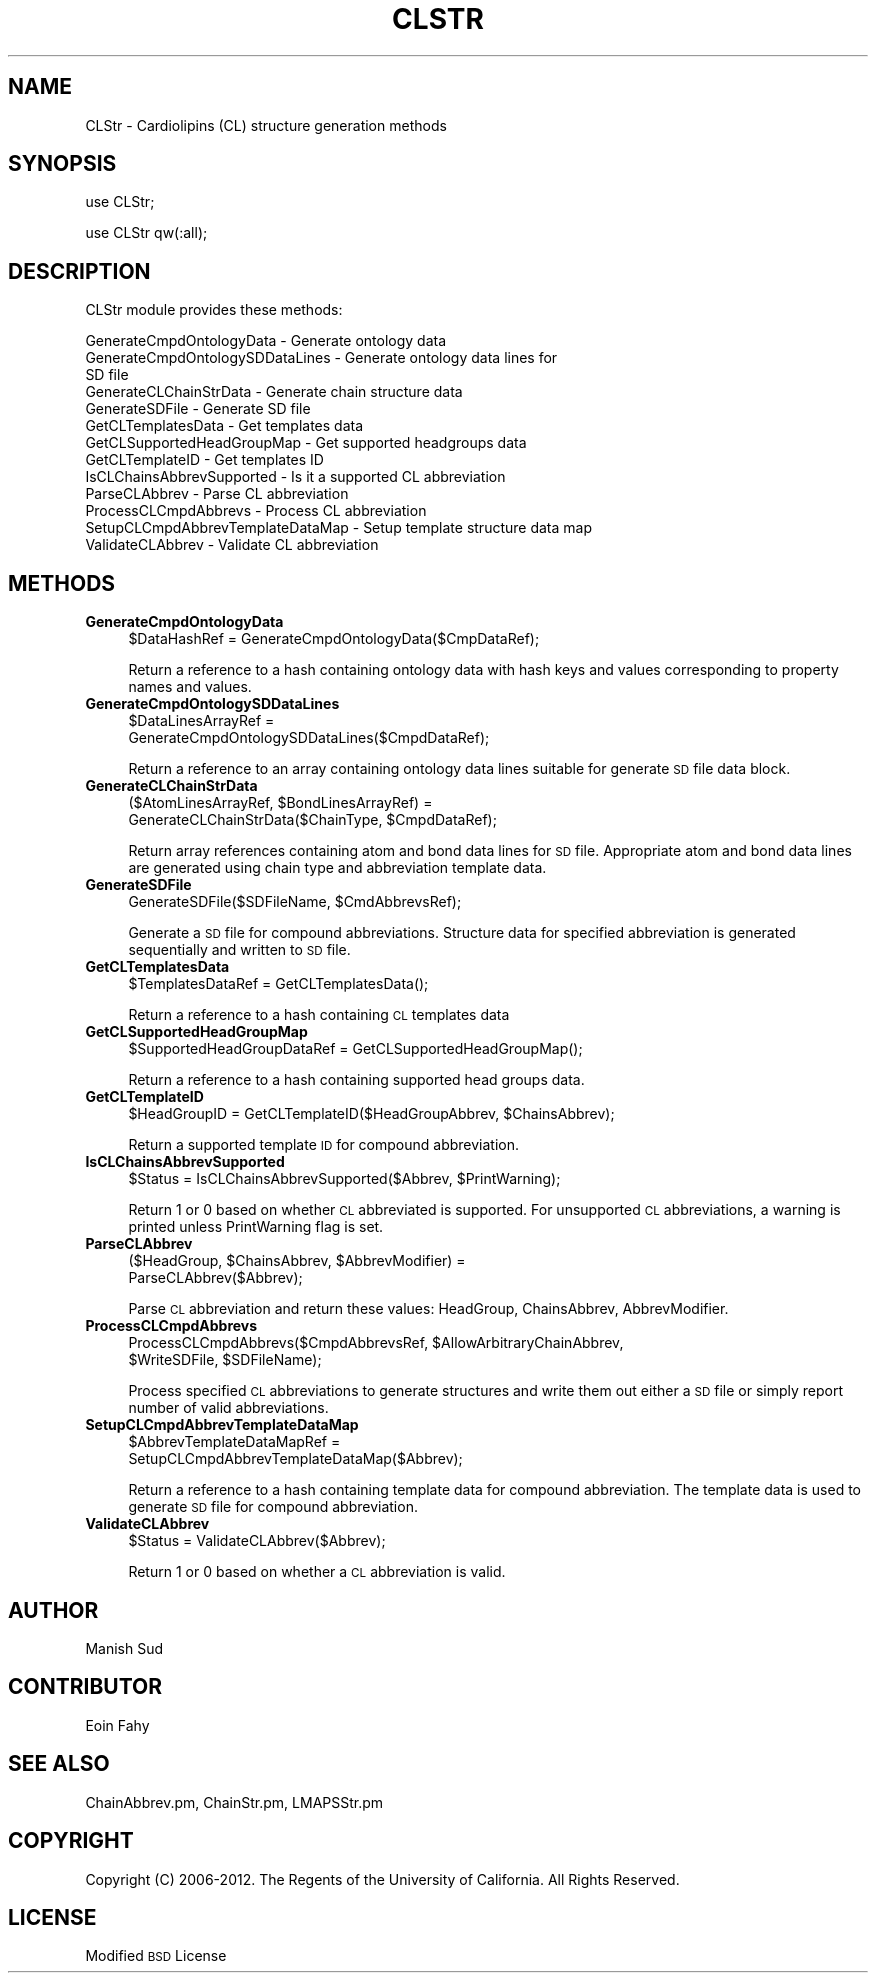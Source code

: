 .\" Automatically generated by Pod::Man 2.22 (Pod::Simple 3.07)
.\"
.\" Standard preamble:
.\" ========================================================================
.de Sp \" Vertical space (when we can't use .PP)
.if t .sp .5v
.if n .sp
..
.de Vb \" Begin verbatim text
.ft CW
.nf
.ne \\$1
..
.de Ve \" End verbatim text
.ft R
.fi
..
.\" Set up some character translations and predefined strings.  \*(-- will
.\" give an unbreakable dash, \*(PI will give pi, \*(L" will give a left
.\" double quote, and \*(R" will give a right double quote.  \*(C+ will
.\" give a nicer C++.  Capital omega is used to do unbreakable dashes and
.\" therefore won't be available.  \*(C` and \*(C' expand to `' in nroff,
.\" nothing in troff, for use with C<>.
.tr \(*W-
.ds C+ C\v'-.1v'\h'-1p'\s-2+\h'-1p'+\s0\v'.1v'\h'-1p'
.ie n \{\
.    ds -- \(*W-
.    ds PI pi
.    if (\n(.H=4u)&(1m=24u) .ds -- \(*W\h'-12u'\(*W\h'-12u'-\" diablo 10 pitch
.    if (\n(.H=4u)&(1m=20u) .ds -- \(*W\h'-12u'\(*W\h'-8u'-\"  diablo 12 pitch
.    ds L" ""
.    ds R" ""
.    ds C` ""
.    ds C' ""
'br\}
.el\{\
.    ds -- \|\(em\|
.    ds PI \(*p
.    ds L" ``
.    ds R" ''
'br\}
.\"
.\" Escape single quotes in literal strings from groff's Unicode transform.
.ie \n(.g .ds Aq \(aq
.el       .ds Aq '
.\"
.\" If the F register is turned on, we'll generate index entries on stderr for
.\" titles (.TH), headers (.SH), subsections (.SS), items (.Ip), and index
.\" entries marked with X<> in POD.  Of course, you'll have to process the
.\" output yourself in some meaningful fashion.
.ie \nF \{\
.    de IX
.    tm Index:\\$1\t\\n%\t"\\$2"
..
.    nr % 0
.    rr F
.\}
.el \{\
.    de IX
..
.\}
.\"
.\" Accent mark definitions (@(#)ms.acc 1.5 88/02/08 SMI; from UCB 4.2).
.\" Fear.  Run.  Save yourself.  No user-serviceable parts.
.    \" fudge factors for nroff and troff
.if n \{\
.    ds #H 0
.    ds #V .8m
.    ds #F .3m
.    ds #[ \f1
.    ds #] \fP
.\}
.if t \{\
.    ds #H ((1u-(\\\\n(.fu%2u))*.13m)
.    ds #V .6m
.    ds #F 0
.    ds #[ \&
.    ds #] \&
.\}
.    \" simple accents for nroff and troff
.if n \{\
.    ds ' \&
.    ds ` \&
.    ds ^ \&
.    ds , \&
.    ds ~ ~
.    ds /
.\}
.if t \{\
.    ds ' \\k:\h'-(\\n(.wu*8/10-\*(#H)'\'\h"|\\n:u"
.    ds ` \\k:\h'-(\\n(.wu*8/10-\*(#H)'\`\h'|\\n:u'
.    ds ^ \\k:\h'-(\\n(.wu*10/11-\*(#H)'^\h'|\\n:u'
.    ds , \\k:\h'-(\\n(.wu*8/10)',\h'|\\n:u'
.    ds ~ \\k:\h'-(\\n(.wu-\*(#H-.1m)'~\h'|\\n:u'
.    ds / \\k:\h'-(\\n(.wu*8/10-\*(#H)'\z\(sl\h'|\\n:u'
.\}
.    \" troff and (daisy-wheel) nroff accents
.ds : \\k:\h'-(\\n(.wu*8/10-\*(#H+.1m+\*(#F)'\v'-\*(#V'\z.\h'.2m+\*(#F'.\h'|\\n:u'\v'\*(#V'
.ds 8 \h'\*(#H'\(*b\h'-\*(#H'
.ds o \\k:\h'-(\\n(.wu+\w'\(de'u-\*(#H)/2u'\v'-.3n'\*(#[\z\(de\v'.3n'\h'|\\n:u'\*(#]
.ds d- \h'\*(#H'\(pd\h'-\w'~'u'\v'-.25m'\f2\(hy\fP\v'.25m'\h'-\*(#H'
.ds D- D\\k:\h'-\w'D'u'\v'-.11m'\z\(hy\v'.11m'\h'|\\n:u'
.ds th \*(#[\v'.3m'\s+1I\s-1\v'-.3m'\h'-(\w'I'u*2/3)'\s-1o\s+1\*(#]
.ds Th \*(#[\s+2I\s-2\h'-\w'I'u*3/5'\v'-.3m'o\v'.3m'\*(#]
.ds ae a\h'-(\w'a'u*4/10)'e
.ds Ae A\h'-(\w'A'u*4/10)'E
.    \" corrections for vroff
.if v .ds ~ \\k:\h'-(\\n(.wu*9/10-\*(#H)'\s-2\u~\d\s+2\h'|\\n:u'
.if v .ds ^ \\k:\h'-(\\n(.wu*10/11-\*(#H)'\v'-.4m'^\v'.4m'\h'|\\n:u'
.    \" for low resolution devices (crt and lpr)
.if \n(.H>23 .if \n(.V>19 \
\{\
.    ds : e
.    ds 8 ss
.    ds o a
.    ds d- d\h'-1'\(ga
.    ds D- D\h'-1'\(hy
.    ds th \o'bp'
.    ds Th \o'LP'
.    ds ae ae
.    ds Ae AE
.\}
.rm #[ #] #H #V #F C
.\" ========================================================================
.\"
.IX Title "CLSTR 1"
.TH CLSTR 1 "2012-09-04" "perl v5.10.1" "LipidMAPSTools"
.\" For nroff, turn off justification.  Always turn off hyphenation; it makes
.\" way too many mistakes in technical documents.
.if n .ad l
.nh
.SH "NAME"
CLStr \- Cardiolipins (CL) structure generation methods
.SH "SYNOPSIS"
.IX Header "SYNOPSIS"
use CLStr;
.PP
use CLStr qw(:all);
.SH "DESCRIPTION"
.IX Header "DESCRIPTION"
CLStr module provides these methods:
.PP
.Vb 10
\&    GenerateCmpdOntologyData \- Generate ontology data
\&    GenerateCmpdOntologySDDataLines \- Generate ontology data lines for
\&                                      SD file
\&    GenerateCLChainStrData \- Generate chain structure data
\&    GenerateSDFile \- Generate SD file
\&    GetCLTemplatesData \- Get templates data
\&    GetCLSupportedHeadGroupMap \- Get supported headgroups data
\&    GetCLTemplateID \- Get templates ID
\&    IsCLChainsAbbrevSupported \- Is it a supported CL abbreviation
\&    ParseCLAbbrev \- Parse CL abbreviation
\&    ProcessCLCmpdAbbrevs \- Process CL abbreviation
\&    SetupCLCmpdAbbrevTemplateDataMap \- Setup template structure data map
\&    ValidateCLAbbrev \- Validate CL abbreviation
.Ve
.SH "METHODS"
.IX Header "METHODS"
.IP "\fBGenerateCmpdOntologyData\fR" 4
.IX Item "GenerateCmpdOntologyData"
.Vb 1
\&    $DataHashRef = GenerateCmpdOntologyData($CmpDataRef);
.Ve
.Sp
Return a reference to a hash containing ontology data with hash keys and values
corresponding to property names and values.
.IP "\fBGenerateCmpdOntologySDDataLines\fR" 4
.IX Item "GenerateCmpdOntologySDDataLines"
.Vb 2
\&    $DataLinesArrayRef =
\&       GenerateCmpdOntologySDDataLines($CmpdDataRef);
.Ve
.Sp
Return a reference to an array containing ontology data lines suitable for
generate \s-1SD\s0 file data block.
.IP "\fBGenerateCLChainStrData\fR" 4
.IX Item "GenerateCLChainStrData"
.Vb 2
\&    ($AtomLinesArrayRef, $BondLinesArrayRef) =
\&       GenerateCLChainStrData($ChainType, $CmpdDataRef);
.Ve
.Sp
Return array references containing atom and bond data lines for \s-1SD\s0 file. Appropriate atom
and bond data lines are generated using chain type and abbreviation template data.
.IP "\fBGenerateSDFile\fR" 4
.IX Item "GenerateSDFile"
.Vb 1
\&    GenerateSDFile($SDFileName, $CmdAbbrevsRef);
.Ve
.Sp
Generate a \s-1SD\s0 file for compound abbreviations. Structure data for specified abbreviation
is generated sequentially and written to \s-1SD\s0 file.
.IP "\fBGetCLTemplatesData\fR" 4
.IX Item "GetCLTemplatesData"
.Vb 1
\&    $TemplatesDataRef = GetCLTemplatesData();
.Ve
.Sp
Return a reference to a hash containing \s-1CL\s0 templates data
.IP "\fBGetCLSupportedHeadGroupMap\fR" 4
.IX Item "GetCLSupportedHeadGroupMap"
.Vb 1
\&    $SupportedHeadGroupDataRef = GetCLSupportedHeadGroupMap();
.Ve
.Sp
Return a reference to a hash containing supported head groups data.
.IP "\fBGetCLTemplateID\fR" 4
.IX Item "GetCLTemplateID"
.Vb 1
\&    $HeadGroupID = GetCLTemplateID($HeadGroupAbbrev, $ChainsAbbrev);
.Ve
.Sp
Return a supported template \s-1ID\s0 for compound abbreviation.
.IP "\fBIsCLChainsAbbrevSupported\fR" 4
.IX Item "IsCLChainsAbbrevSupported"
.Vb 1
\&    $Status = IsCLChainsAbbrevSupported($Abbrev, $PrintWarning);
.Ve
.Sp
Return 1 or 0 based on whether \s-1CL\s0 abbreviated is supported. For unsupported \s-1CL\s0 abbreviations,
a warning is printed unless PrintWarning flag is set.
.IP "\fBParseCLAbbrev\fR" 4
.IX Item "ParseCLAbbrev"
.Vb 2
\&    ($HeadGroup, $ChainsAbbrev, $AbbrevModifier) =
\&       ParseCLAbbrev($Abbrev);
.Ve
.Sp
Parse \s-1CL\s0 abbreviation and return these values: HeadGroup, ChainsAbbrev,
AbbrevModifier.
.IP "\fBProcessCLCmpdAbbrevs\fR" 4
.IX Item "ProcessCLCmpdAbbrevs"
.Vb 2
\&    ProcessCLCmpdAbbrevs($CmpdAbbrevsRef, $AllowArbitraryChainAbbrev,
\&                         $WriteSDFile, $SDFileName);
.Ve
.Sp
Process specified \s-1CL\s0 abbreviations to generate structures and write them out either
a \s-1SD\s0 file or simply report number of valid abbreviations.
.IP "\fBSetupCLCmpdAbbrevTemplateDataMap\fR" 4
.IX Item "SetupCLCmpdAbbrevTemplateDataMap"
.Vb 2
\&    $AbbrevTemplateDataMapRef =
\&       SetupCLCmpdAbbrevTemplateDataMap($Abbrev);
.Ve
.Sp
Return a reference to a hash containing template data for compound abbreviation. The
template data is used to generate \s-1SD\s0 file for compound abbreviation.
.IP "\fBValidateCLAbbrev\fR" 4
.IX Item "ValidateCLAbbrev"
.Vb 1
\&    $Status = ValidateCLAbbrev($Abbrev);
.Ve
.Sp
Return 1 or 0 based on whether a \s-1CL\s0 abbreviation is valid.
.SH "AUTHOR"
.IX Header "AUTHOR"
Manish Sud
.SH "CONTRIBUTOR"
.IX Header "CONTRIBUTOR"
Eoin Fahy
.SH "SEE ALSO"
.IX Header "SEE ALSO"
ChainAbbrev.pm, ChainStr.pm, LMAPSStr.pm
.SH "COPYRIGHT"
.IX Header "COPYRIGHT"
Copyright (C) 2006\-2012. The Regents of the University of California. All Rights Reserved.
.SH "LICENSE"
.IX Header "LICENSE"
Modified \s-1BSD\s0 License
